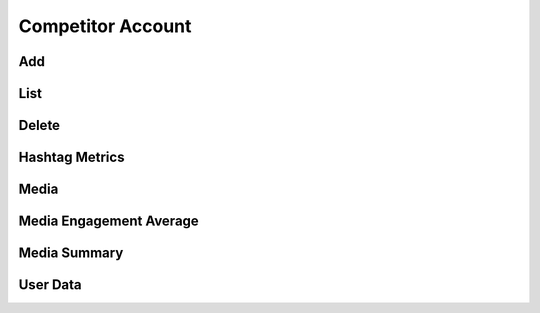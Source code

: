 Competitor Account
++++++++++++++++++

Add
===

List
====

Delete
======

Hashtag Metrics
===============

Media
=====

Media Engagement Average
========================

Media Summary
=============

User Data
=========
